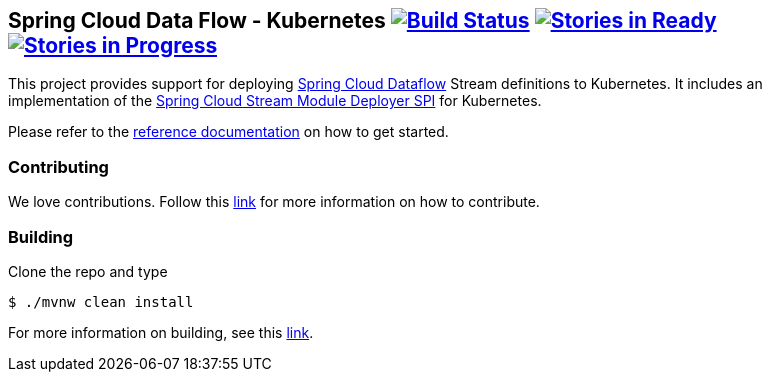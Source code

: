 == Spring Cloud Data Flow - Kubernetes image:https://build.spring.io/plugins/servlet/buildStatusImage/SCD-K8SBMASTER[Build Status, link=https://build.spring.io/browse/SCD-K8SBMASTER] image:https://badge.waffle.io/spring-cloud/spring-cloud-dataflow-admin-kubernetes.svg?label=ready&title=Ready[Stories in Ready, link=http://waffle.io/spring-cloud/spring-cloud-dataflow-admin-kubernetes] image:https://badge.waffle.io/spring-cloud/spring-cloud-dataflow-admin-kubernetes.svg?label=In%20Progress&title=In%20Progress[Stories in Progress, link=http://waffle.io/spring-cloud/spring-cloud-dataflow-admin-kubernetes]

This project provides support for deploying https://github.com/spring-cloud/spring-cloud-dataflow[Spring Cloud Dataflow] Stream definitions to Kubernetes.  It includes an implementation of the https://github.com/spring-cloud/spring-cloud-dataflow/tree/master/spring-cloud-dataflow-module-deployer-spi[Spring Cloud Stream Module Deployer SPI] for Kubernetes.

Please refer to the https://github.com/spring-cloud/spring-cloud-dataflow-admin-kubernetes/tree/master/spring-cloud-dataflow-admin-kubernetes-docs/src/main/asciidoc[reference documentation] on how to get started.

=== Contributing

We love contributions.  Follow this https://github.com/spring-cloud/spring-cloud-dataflow/blob/master/spring-cloud-dataflow-docs/src/main/asciidoc/appendix-contributing.adoc[link] for more information on how to contribute.

=== Building

Clone the repo and type 

----
$ ./mvnw clean install 
----

For more information on building, see this https://github.com/spring-cloud/spring-cloud-dataflow/blob/master/spring-cloud-dataflow-docs/src/main/asciidoc/appendix-building.adoc[link].
